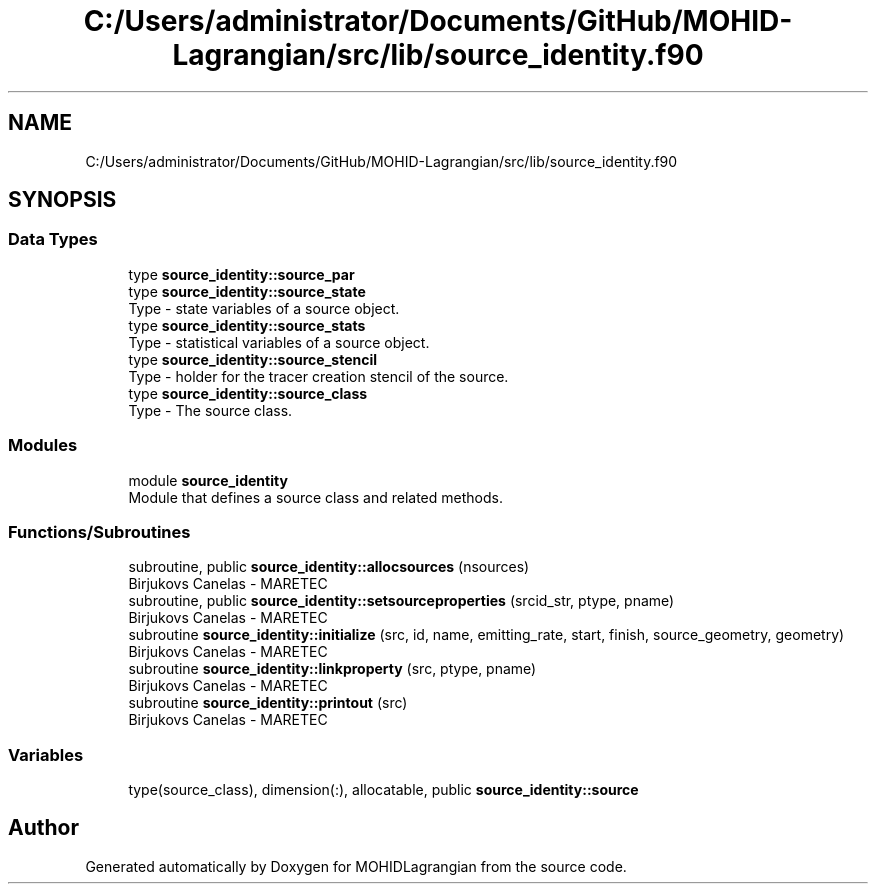 .TH "C:/Users/administrator/Documents/GitHub/MOHID-Lagrangian/src/lib/source_identity.f90" 3 "Wed May 2 2018" "Version 0.01" "MOHIDLagrangian" \" -*- nroff -*-
.ad l
.nh
.SH NAME
C:/Users/administrator/Documents/GitHub/MOHID-Lagrangian/src/lib/source_identity.f90
.SH SYNOPSIS
.br
.PP
.SS "Data Types"

.in +1c
.ti -1c
.RI "type \fBsource_identity::source_par\fP"
.br
.ti -1c
.RI "type \fBsource_identity::source_state\fP"
.br
.RI "Type - state variables of a source object\&. "
.ti -1c
.RI "type \fBsource_identity::source_stats\fP"
.br
.RI "Type - statistical variables of a source object\&. "
.ti -1c
.RI "type \fBsource_identity::source_stencil\fP"
.br
.RI "Type - holder for the tracer creation stencil of the source\&. "
.ti -1c
.RI "type \fBsource_identity::source_class\fP"
.br
.RI "Type - The source class\&. "
.in -1c
.SS "Modules"

.in +1c
.ti -1c
.RI "module \fBsource_identity\fP"
.br
.RI "Module that defines a source class and related methods\&. "
.in -1c
.SS "Functions/Subroutines"

.in +1c
.ti -1c
.RI "subroutine, public \fBsource_identity::allocsources\fP (nsources)"
.br
.RI "Birjukovs Canelas - MARETEC "
.ti -1c
.RI "subroutine, public \fBsource_identity::setsourceproperties\fP (srcid_str, ptype, pname)"
.br
.RI "Birjukovs Canelas - MARETEC "
.ti -1c
.RI "subroutine \fBsource_identity::initialize\fP (src, id, name, emitting_rate, start, finish, source_geometry, geometry)"
.br
.RI "Birjukovs Canelas - MARETEC "
.ti -1c
.RI "subroutine \fBsource_identity::linkproperty\fP (src, ptype, pname)"
.br
.RI "Birjukovs Canelas - MARETEC "
.ti -1c
.RI "subroutine \fBsource_identity::printout\fP (src)"
.br
.RI "Birjukovs Canelas - MARETEC "
.in -1c
.SS "Variables"

.in +1c
.ti -1c
.RI "type(source_class), dimension(:), allocatable, public \fBsource_identity::source\fP"
.br
.in -1c
.SH "Author"
.PP 
Generated automatically by Doxygen for MOHIDLagrangian from the source code\&.
